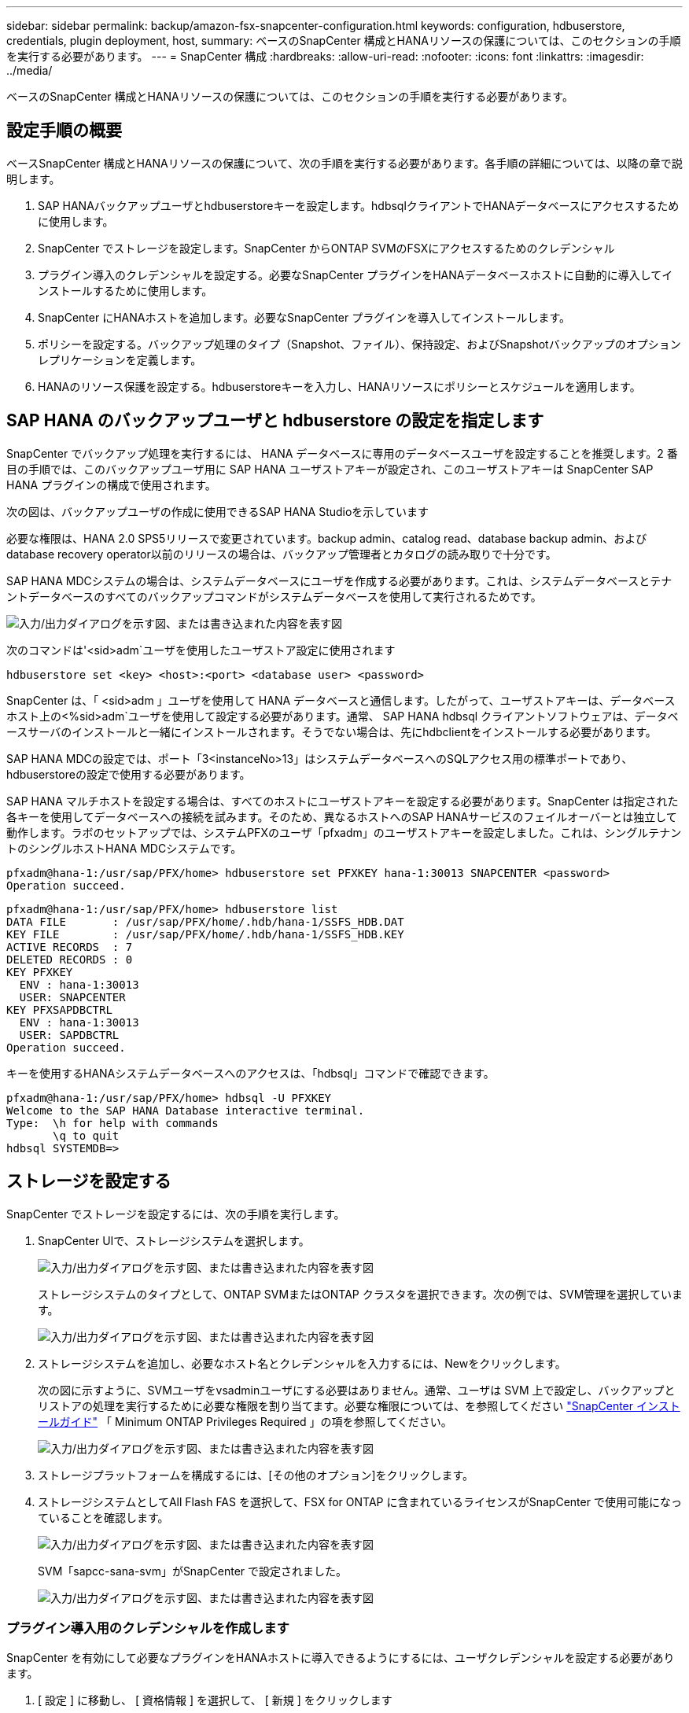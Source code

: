 ---
sidebar: sidebar 
permalink: backup/amazon-fsx-snapcenter-configuration.html 
keywords: configuration, hdbuserstore, credentials, plugin deployment, host, 
summary: ベースのSnapCenter 構成とHANAリソースの保護については、このセクションの手順を実行する必要があります。 
---
= SnapCenter 構成
:hardbreaks:
:allow-uri-read: 
:nofooter: 
:icons: font
:linkattrs: 
:imagesdir: ../media/


[role="lead"]
ベースのSnapCenter 構成とHANAリソースの保護については、このセクションの手順を実行する必要があります。



== 設定手順の概要

ベースSnapCenter 構成とHANAリソースの保護について、次の手順を実行する必要があります。各手順の詳細については、以降の章で説明します。

. SAP HANAバックアップユーザとhdbuserstoreキーを設定します。hdbsqlクライアントでHANAデータベースにアクセスするために使用します。
. SnapCenter でストレージを設定します。SnapCenter からONTAP SVMのFSXにアクセスするためのクレデンシャル
. プラグイン導入のクレデンシャルを設定する。必要なSnapCenter プラグインをHANAデータベースホストに自動的に導入してインストールするために使用します。
. SnapCenter にHANAホストを追加します。必要なSnapCenter プラグインを導入してインストールします。
. ポリシーを設定する。バックアップ処理のタイプ（Snapshot、ファイル）、保持設定、およびSnapshotバックアップのオプションレプリケーションを定義します。
. HANAのリソース保護を設定する。hdbuserstoreキーを入力し、HANAリソースにポリシーとスケジュールを適用します。




== SAP HANA のバックアップユーザと hdbuserstore の設定を指定します

SnapCenter でバックアップ処理を実行するには、 HANA データベースに専用のデータベースユーザを設定することを推奨します。2 番目の手順では、このバックアップユーザ用に SAP HANA ユーザストアキーが設定され、このユーザストアキーは SnapCenter SAP HANA プラグインの構成で使用されます。

次の図は、バックアップユーザの作成に使用できるSAP HANA Studioを示しています

必要な権限は、HANA 2.0 SPS5リリースで変更されています。backup admin、catalog read、database backup admin、およびdatabase recovery operator以前のリリースの場合は、バックアップ管理者とカタログの読み取りで十分です。

SAP HANA MDCシステムの場合は、システムデータベースにユーザを作成する必要があります。これは、システムデータベースとテナントデータベースのすべてのバックアップコマンドがシステムデータベースを使用して実行されるためです。

image:amazon-fsx-image9.png["入力/出力ダイアログを示す図、または書き込まれた内容を表す図"]

次のコマンドは'<sid>adm`ユーザを使用したユーザストア設定に使用されます

....
hdbuserstore set <key> <host>:<port> <database user> <password>
....
SnapCenter は、「 <sid>adm 」ユーザを使用して HANA データベースと通信します。したがって、ユーザストアキーは、データベースホスト上の<%sid>adm`ユーザを使用して設定する必要があります。通常、 SAP HANA hdbsql クライアントソフトウェアは、データベースサーバのインストールと一緒にインストールされます。そうでない場合は、先にhdbclientをインストールする必要があります。

SAP HANA MDCの設定では、ポート「3<instanceNo>13」はシステムデータベースへのSQLアクセス用の標準ポートであり、hdbuserstoreの設定で使用する必要があります。

SAP HANA マルチホストを設定する場合は、すべてのホストにユーザストアキーを設定する必要があります。SnapCenter は指定された各キーを使用してデータベースへの接続を試みます。そのため、異なるホストへのSAP HANAサービスのフェイルオーバーとは独立して動作します。ラボのセットアップでは、システムPFXのユーザ「pfxadm」のユーザストアキーを設定しました。これは、シングルテナントのシングルホストHANA MDCシステムです。

....
pfxadm@hana-1:/usr/sap/PFX/home> hdbuserstore set PFXKEY hana-1:30013 SNAPCENTER <password>
Operation succeed.
....
....
pfxadm@hana-1:/usr/sap/PFX/home> hdbuserstore list
DATA FILE       : /usr/sap/PFX/home/.hdb/hana-1/SSFS_HDB.DAT
KEY FILE        : /usr/sap/PFX/home/.hdb/hana-1/SSFS_HDB.KEY
ACTIVE RECORDS  : 7
DELETED RECORDS : 0
KEY PFXKEY
  ENV : hana-1:30013
  USER: SNAPCENTER
KEY PFXSAPDBCTRL
  ENV : hana-1:30013
  USER: SAPDBCTRL
Operation succeed.
....
キーを使用するHANAシステムデータベースへのアクセスは、「hdbsql」コマンドで確認できます。

....
pfxadm@hana-1:/usr/sap/PFX/home> hdbsql -U PFXKEY
Welcome to the SAP HANA Database interactive terminal.
Type:  \h for help with commands
       \q to quit
hdbsql SYSTEMDB=>
....


== ストレージを設定する

SnapCenter でストレージを設定するには、次の手順を実行します。

. SnapCenter UIで、ストレージシステムを選択します。
+
image:amazon-fsx-image10.png["入力/出力ダイアログを示す図、または書き込まれた内容を表す図"]

+
ストレージシステムのタイプとして、ONTAP SVMまたはONTAP クラスタを選択できます。次の例では、SVM管理を選択しています。

+
image:amazon-fsx-image11.png["入力/出力ダイアログを示す図、または書き込まれた内容を表す図"]

. ストレージシステムを追加し、必要なホスト名とクレデンシャルを入力するには、Newをクリックします。
+
次の図に示すように、SVMユーザをvsadminユーザにする必要はありません。通常、ユーザは SVM 上で設定し、バックアップとリストアの処理を実行するために必要な権限を割り当てます。必要な権限については、を参照してください http://docs.netapp.com/ocsc-43/index.jsp?topic=%2Fcom.netapp.doc.ocsc-isg%2Fhome.html["SnapCenter インストールガイド"^] 「 Minimum ONTAP Privileges Required 」の項を参照してください。

+
image:amazon-fsx-image12.png["入力/出力ダイアログを示す図、または書き込まれた内容を表す図"]

. ストレージプラットフォームを構成するには、[その他のオプション]をクリックします。
. ストレージシステムとしてAll Flash FAS を選択して、FSX for ONTAP に含まれているライセンスがSnapCenter で使用可能になっていることを確認します。
+
image:amazon-fsx-image13.png["入力/出力ダイアログを示す図、または書き込まれた内容を表す図"]

+
SVM「sapcc-sana-svm」がSnapCenter で設定されました。

+
image:amazon-fsx-image14.png["入力/出力ダイアログを示す図、または書き込まれた内容を表す図"]





=== プラグイン導入用のクレデンシャルを作成します

SnapCenter を有効にして必要なプラグインをHANAホストに導入できるようにするには、ユーザクレデンシャルを設定する必要があります。

. [ 設定 ] に移動し、 [ 資格情報 ] を選択して、 [ 新規 ] をクリックします
+
image:amazon-fsx-image15.png["入力/出力ダイアログを示す図、または書き込まれた内容を表す図"]

. ラボのセットアップでは、プラグインの導入に使用されるHANAホストに新しいユーザー「SnapCenter 」を設定しました。次の図に示すように、sudo prvileeを有効にする必要があります。
+
image:amazon-fsx-image16.png["入力/出力ダイアログを示す図、または書き込まれた内容を表す図"]



....
hana-1:/etc/sudoers.d # cat /etc/sudoers.d/90-cloud-init-users
# Created by cloud-init v. 20.2-8.48.1 on Mon, 14 Feb 2022 10:36:40 +0000
# User rules for ec2-user
ec2-user ALL=(ALL) NOPASSWD:ALL
# User rules for snapcenter user
snapcenter ALL=(ALL) NOPASSWD:ALL
hana-1:/etc/sudoers.d #
....


== SAP HANAホストを追加します

SAP HANAホストを追加すると、SnapCenter によって必要なプラグインがデータベースホストに導入され、自動検出処理が実行されます。

SAP HANA プラグインには、 Java 64 ビットバージョン 1.8 が必要です。ホストをSnapCenter に追加する前に、ホストにJavaをインストールする必要があります。

....
hana-1:/etc/ssh # java -version
openjdk version "1.8.0_312"
OpenJDK Runtime Environment (IcedTea 3.21.0) (build 1.8.0_312-b07 suse-3.61.3-x86_64)
OpenJDK 64-Bit Server VM (build 25.312-b07, mixed mode)
hana-1:/etc/ssh #
....
OpenJDKまたはOracle JavaはSnapCenter でサポートされています。

SAP HANAホストを追加するには、次の手順を実行します。

. ホストタブで、追加をクリックします。
+
image:amazon-fsx-image17.png["入力/出力ダイアログを示す図、または書き込まれた内容を表す図"]

. ホスト情報を入力し、インストールする SAP HANA プラグインを選択します。Submit をクリックします。
+
image:amazon-fsx-image18.png["入力/出力ダイアログを示す図、または書き込まれた内容を表す図"]

. フィンガープリントを確認します。
+
image:amazon-fsx-image19.png["入力/出力ダイアログを示す図、または書き込まれた内容を表す図"]

+
HANAとLinuxプラグインのインストールが自動的に開始されます。インストールが完了すると、ホストのステータス列にConfigure VMware Plug-inと表示されます。SnapCenter は、 SAP HANA プラグインが仮想環境にインストールされているかどうかを検出します。これは、VMware環境か、パブリッククラウドプロバイダの環境です。この場合、SnapCenter はハイパーバイザーを設定するように警告を表示します。

+
この警告メッセージを削除するには、次の手順を実行します。

+
image:amazon-fsx-image20.png["入力/出力ダイアログを示す図、または書き込まれた内容を表す図"]

+
.. [ 設定 ] タブで、 [ グローバル設定 ] を選択します。
.. ハイパーバイザー設定で、すべてのホストに対して VM に iSCSI Direct Attached Disks または NFS を選択し、設定を更新します。
+
image:amazon-fsx-image21.png["入力/出力ダイアログを示す図、または書き込まれた内容を表す図"]

+
画面にLinuxプラグインとHANAプラグインのステータスがrunningと表示されます。

+
image:amazon-fsx-image22.png["入力/出力ダイアログを示す図、または書き込まれた内容を表す図"]







== ポリシーを設定する

ポリシーは通常、リソースとは別に設定され、複数のSAP HANAデータベースで使用できます。

一般的な最小構成は、次のポリシーで構成されます。

* レプリケーションを行わずに1時間ごとのバックアップを行うためのポリシー：LocalSnap
* ファイル・ベースのバックアップを使用した週次ブロック整合性チェックのポリシー：BlockIntegrityCheck


以降のセクションでは、これらのポリシーの設定について説明します。



=== Snapshotバックアップのポリシー

Snapshotバックアップポリシーを設定するには、次の手順を実行します。

. [ 設定 ] 、 [ ポリシー ] の順に移動し、 [ 新規 ] をクリックします
+
image:amazon-fsx-image23.png["入力/出力ダイアログを示す図、または書き込まれた内容を表す図"]

. ポリシー名と概要を入力します。次へをクリックします。
+
image:amazon-fsx-image24.png["入力/出力ダイアログを示す図、または書き込まれた内容を表す図"]

. バックアップタイプとして「 Snapshot Based 」を選択し、スケジュール頻度を選択するには「 Hourly 」を選択します。
+
スケジュール自体は、あとでHANAのリソース保護構成で設定します。

+
image:amazon-fsx-image25.png["入力/出力ダイアログを示す図、または書き込まれた内容を表す図"]

. オンデマンドバックアップの保持を設定します。
+
image:amazon-fsx-image26.png["入力/出力ダイアログを示す図、または書き込まれた内容を表す図"]

. レプリケーションオプションを設定します。この場合、 SnapVault または SnapMirror の更新は選択されていません。
+
image:amazon-fsx-image27.png["入力/出力ダイアログを示す図、または書き込まれた内容を表す図"]

+
image:amazon-fsx-image28.png["入力/出力ダイアログを示す図、または書き込まれた内容を表す図"]



これで新しいポリシーが設定されました。

image:amazon-fsx-image29.png["入力/出力ダイアログを示す図、または書き込まれた内容を表す図"]



=== ブロック整合性チェックのポリシー

ブロック整合性チェックポリシーを設定する手順は、次のとおりです。

. [ 設定 ] 、 [ ポリシー ] の順に移動し、 [ 新規 ] をクリックします
. ポリシー名と概要を入力します。次へをクリックします。
+
image:amazon-fsx-image30.png["入力/出力ダイアログを示す図、または書き込まれた内容を表す図"]

. バックアップタイプを「ファイルベース」に、スケジュール頻度を「毎週」に設定します。スケジュール自体は、あとでHANAのリソース保護構成で設定します。
+
image:amazon-fsx-image31.png["入力/出力ダイアログを示す図、または書き込まれた内容を表す図"]

. オンデマンドバックアップの保持を設定します。
+
image:amazon-fsx-image32.png["入力/出力ダイアログを示す図、または書き込まれた内容を表す図"]

. [ 概要 ] ページで、 [ 完了 ] をクリックします。
+
image:amazon-fsx-image33.png["入力/出力ダイアログを示す図、または書き込まれた内容を表す図"]

+
image:amazon-fsx-image34.png["入力/出力ダイアログを示す図、または書き込まれた内容を表す図"]





== HANAリソースを構成して保護

プラグインのインストール後、 HANA リソースの自動検出プロセスが自動的に開始されます。[ リソース ] 画面で、新しいリソースが作成されます。このリソースは、赤い南京錠のアイコンでロックされていることが示されます。新しいHANAリソースを設定して保護するには、次の手順を実行します。

. を選択し、リソースをクリックして設定を続行します。
+
[リソースの更新]をクリックして、[リソース]画面で自動検出プロセスを手動で開始することもできます。

+
image:amazon-fsx-image35.png["入力/出力ダイアログを示す図、または書き込まれた内容を表す図"]

. HANA データベースのユーザストアキーを指定します。
+
image:amazon-fsx-image36.png["入力/出力ダイアログを示す図、または書き込まれた内容を表す図"]

+
第 2 レベルの自動検出プロセスでは、テナントのデータとストレージのフットプリントの情報が検出されます。

+
image:amazon-fsx-image37.png["入力/出力ダイアログを示す図、または書き込まれた内容を表す図"]

. [リソース]タブで、リソースをダブルクリックしてリソース保護を構成します。
+
image:amazon-fsx-image38.png["入力/出力ダイアログを示す図、または書き込まれた内容を表す図"]

. Snapshot コピーにカスタムの名前形式を設定します。
+
カスタムの Snapshot コピー名を使用して、どのバックアップがどのポリシーおよびスケジュールタイプで作成されたかを簡単に識別することを推奨します。Snapshot コピー名にスケジュールタイプを追加することで、スケジュールバックアップとオンデマンドバックアップを区別できます。オンデマンドバックアップの「スケジュール名」文字列は空ですが、スケジュールバックアップには「毎時」、「毎日」、または「毎週」という文字列が含まれます。

+
image:amazon-fsx-image39.png["入力/出力ダイアログを示す図、または書き込まれた内容を表す図"]

. [ アプリケーションの設定 ] ページで、特定の設定を行う必要はありません。次へをクリックします。
+
image:amazon-fsx-image40.png["入力/出力ダイアログを示す図、または書き込まれた内容を表す図"]

. リソースに追加するポリシーを選択してください。
+
image:amazon-fsx-image41.png["入力/出力ダイアログを示す図、または書き込まれた内容を表す図"]

. ブロック整合性チェックポリシーのスケジュールを定義します。
+
この例では、週に1回に設定されています。

+
image:amazon-fsx-image42.png["入力/出力ダイアログを示す図、または書き込まれた内容を表す図"]

. ローカルSnapshotポリシーのスケジュールを定義します。
+
この例では、6時間ごとに設定されています。

+
image:amazon-fsx-image43.png["入力/出力ダイアログを示す図、または書き込まれた内容を表す図"]

+
image:amazon-fsx-image44.png["入力/出力ダイアログを示す図、または書き込まれた内容を表す図"]

. E メール通知に関する情報を指定します。
+
image:amazon-fsx-image45.png["入力/出力ダイアログを示す図、または書き込まれた内容を表す図"]

+
image:amazon-fsx-image46.png["入力/出力ダイアログを示す図、または書き込まれた内容を表す図"]



HANAのリソース構成が完了し、バックアップを実行できるようになります。

image:amazon-fsx-image47.png["入力/出力ダイアログを示す図、または書き込まれた内容を表す図"]

